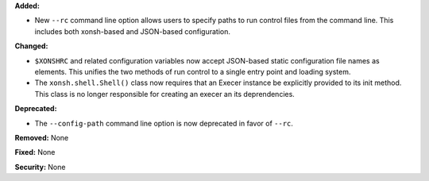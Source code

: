 **Added:**

* New ``--rc`` command line option allows users to specify paths to run control
  files from the command line. This includes both xonsh-based and JSON-based
  configuration.

**Changed:**

* ``$XONSHRC`` and related configuration variables now accept JSON-based
  static configuration file names as elements. This unifies the two methods
  of run control to a single entry point and loading system.
* The ``xonsh.shell.Shell()`` class now requires that an Execer instance
  be explicitly provided to its init method. This class is no longer
  responsible for creating an execer an its deprendencies.

**Deprecated:**

* The ``--config-path`` command line option is now deprecated in favor of
  ``--rc``.

**Removed:** None

**Fixed:** None

**Security:** None
